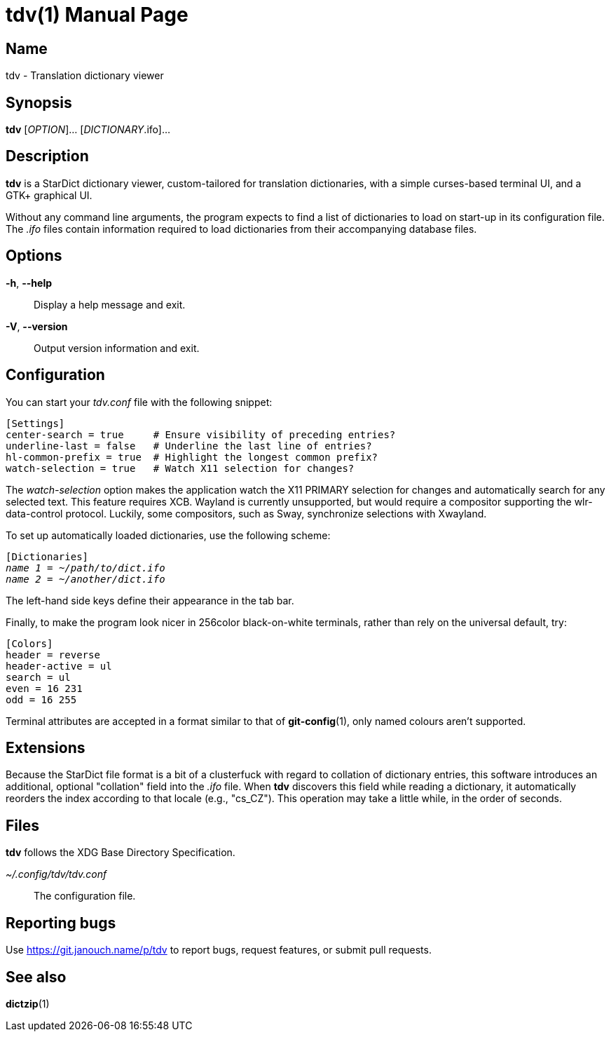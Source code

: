 tdv(1)
======
:doctype: manpage
:manmanual: tdv Manual
:mansource: tdv {release-version}

Name
----
tdv - Translation dictionary viewer

Synopsis
--------
*tdv* [_OPTION_]... [_DICTIONARY_.ifo]...

Description
-----------
*tdv* is a StarDict dictionary viewer, custom-tailored for translation
dictionaries, with a simple curses-based terminal UI, and a GTK+ graphical UI.

Without any command line arguments, the program expects to find a list of
dictionaries to load on start-up in its configuration file.  The _.ifo_ files
contain information required to load dictionaries from their accompanying
database files.

Options
-------
*-h*, *--help*::
	Display a help message and exit.

*-V*, *--version*::
	Output version information and exit.

Configuration
-------------
You can start your _tdv.conf_ file with the following snippet:

 [Settings]
 center-search = true     # Ensure visibility of preceding entries?
 underline-last = false   # Underline the last line of entries?
 hl-common-prefix = true  # Highlight the longest common prefix?
 watch-selection = true   # Watch X11 selection for changes?

The _watch-selection_ option makes the application watch the X11 PRIMARY
selection for changes and automatically search for any selected text.
This feature requires XCB.  Wayland is currently unsupported,
but would require a compositor supporting the wlr-data-control protocol.
Luckily, some compositors, such as Sway, synchronize selections with Xwayland.

To set up automatically loaded dictionaries, use the following scheme:

// AsciiDoc would otherwise like to process tildes as a long subscript.
:tilde: ~

[subs="normal"]
 [Dictionaries]
 _name 1_ = __{tilde}/path/to/dict.ifo__
 _name 2_ = __{tilde}/another/dict.ifo__

The left-hand side keys define their appearance in the tab bar.

Finally, to make the program look nicer in 256color black-on-white terminals,
rather than rely on the universal default, try:

 [Colors]
 header = reverse
 header-active = ul
 search = ul
 even = 16 231
 odd = 16 255

Terminal attributes are accepted in a format similar to that of *git-config*(1),
only named colours aren't supported.

Extensions
----------
Because the StarDict file format is a bit of a clusterfuck with regard to
collation of dictionary entries, this software introduces an additional,
optional "collation" field into the _.ifo_ file.  When *tdv* discovers this
field while reading a dictionary, it automatically reorders the index according
to that locale (e.g., "cs_CZ").  This operation may take a little while,
in the order of seconds.

Files
-----
*tdv* follows the XDG Base Directory Specification.

_~/.config/tdv/tdv.conf_::
	The configuration file.

Reporting bugs
--------------
Use https://git.janouch.name/p/tdv to report bugs, request features,
or submit pull requests.

See also
--------
*dictzip*(1)
